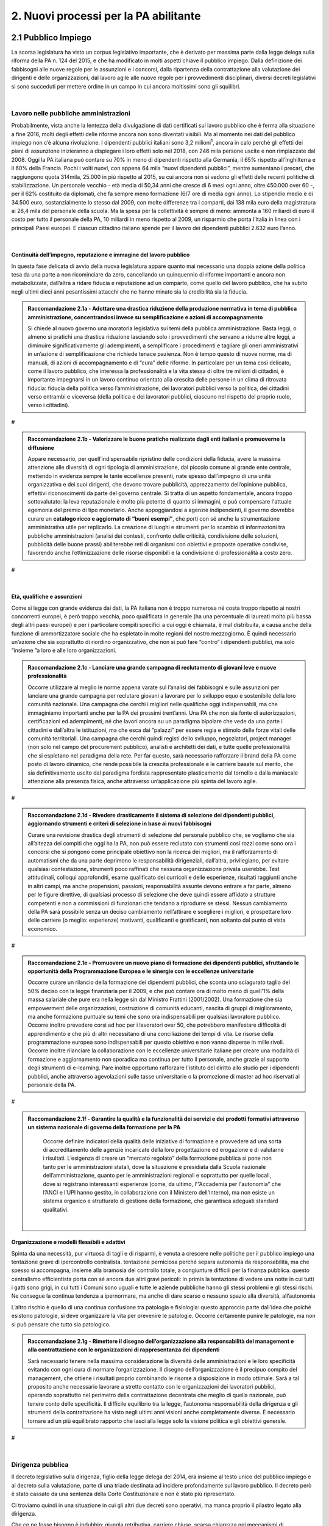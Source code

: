 
.. _h3db27f1e2229777b7a694df341e1a:

2. Nuovi processi per la PA abilitante 
#######################################

 

.. _ha6173683e591b1ff7b525e48376340:

2.1 Pubblico Impiego   
***********************

La scorsa legislatura ha visto un corpus legislativo importante, che è derivato per massima parte dalla legge delega sulla riforma della PA n. 124 del 2015, e che ha modificato in molti aspetti chiave il pubblico impiego. Dalla definizione dei fabbisogni alle nuove regole per le assunzioni e i concorsi, dalla ripartenza della contrattazione alla valutazione dei dirigenti e delle organizzazioni, dal lavoro agile alle nuove regole per i provvedimenti disciplinari, diversi decreti legislativi si sono succeduti per mettere ordine in un campo in cui ancora moltissimi sono gli squilibri. 

|

.. _h1d621f187d8f7e3a681a2766806970:

Lavoro nelle pubbliche amministrazioni 
=======================================

Probabilmente, vista anche la lentezza della divulgazione di dati certificati sul lavoro pubblico che è ferma alla situazione a fine 2016, molti degli effetti delle riforme ancora non sono diventati visibili. Ma al momento nei dati del pubblico impiego non c’è alcuna rivoluzione. I dipendenti pubblici italiani sono 3,2 milioni\ |STYLE0|\ , ancora in calo perché gli effetti dei piani di assunzione inizieranno a dispiegare i loro effetti solo nel 2018, con 246 mila persone uscite e non rimpiazzate dal 2008. Oggi la PA italiana può contare su 70% in meno di dipendenti rispetto alla Germania, il 65% rispetto all’Inghilterra e il 60% della Francia. Pochi i volti nuovi, con appena 64 mila “nuovi dipendenti pubblici”, mentre aumentano i precari, che raggiungono quota 314mila, 25.000 in più rispetto al 2015, su cui ancora non si vedono gli effetti delle recenti politiche di stabilizzazione. Un personale vecchio - età media di 50,34 anni che cresce di 6 mesi ogni anno, oltre 450.000 over 60 -, per il 62% costituito da diplomati, che fa sempre meno formazione (6/7 ore di media ogni anno). Lo stipendio medio è di 34.500 euro, sostanzialmente lo stesso dal 2009, con molte differenze tra i comparti, dai 138 mila euro della magistratura ai 28,4 mila del personale della scuola. Ma la spesa per la collettività è sempre di meno: ammonta a 160 miliardi di euro il costo per tutto il personale della PA, 10 miliardi in meno rispetto al 2009, un risparmio che porta l’Italia in linea con i principali Paesi europei. E ciascun cittadino italiano spende per il lavoro dei dipendenti pubblici 2.632 euro l’anno. 

.. _h2c1d74277104e41780968148427e:




| 

.. _h3237e87eb5318f8080705813b52:

Continuità dell’impegno, reputazione e immagine del lavoro pubblico 
--------------------------------------------------------------------

In questa fase delicata di avvio della nuova legislatura appare quanto mai necessario una doppia azione della politica tesa da una parte a non ricominciare da zero, cancellando un quinquennio di riforme importanti e ancora non metabolizzate, dall’altra a ridare fiducia e reputazione ad un comparto, come quello del lavoro pubblico, che ha subito negli ultimi dieci anni pesantissimi attacchi che ne hanno minato sia la credibilità sia la fiducia. 


.. admonition:: Raccomandazione 2.1a - Adottare una drastica riduzione della produzione normativa in tema di pubblica amministrazione, concentrandosi invece su semplificazione e azioni di accompagnamento

    Si chiede al nuovo governo una moratoria legislativa sui temi della pubblica amministrazione. Basta leggi, o almeno si pratichi una drastica riduzione lasciando solo i provvedimenti che servano a ridurre altre leggi, a diminuire significativamente gli adempimenti, a semplificare i procedimenti e tagliare gli oneri amministrativi in un’azione di semplificazione che richiede tenace pazienza. Non è tempo questo di nuove norme, ma di manuali, di azioni di accompagnamento e di “cura” delle riforme. In particolare per un tema così delicato, come il lavoro pubblico, che interessa la professionalità e la vita stessa di oltre tre milioni di cittadini, è importante impegnarsi in un lavoro continuo orientato alla crescita delle persone in un clima di ritrovata fiducia: fiducia della politica verso l’amministrazione, dei lavoratori pubblici verso la politica, dei cittadini verso entrambi e viceversa (della politica e dei lavoratori pubblici, ciascuno nel rispetto del proprio ruolo, verso i cittadini). 

.. _h721512647d633e292e6e1a401867145f:

 
#


.. admonition:: Raccomandazione 2.1b - Valorizzare le buone pratiche realizzate dagli enti italiani e promuoverne la diffusione

    Appare necessario, per quell’indispensabile ripristino delle condizioni della fiducia, avere la massima attenzione alle diversità di ogni tipologia di amministrazione, dal piccolo comune al grande ente centrale, mettendo in evidenza sempre le tante eccellenze presenti, nate spesso dall’impegno di una unità organizzativa e dei suoi dirigenti, che devono trovare pubblicità, apprezzamento dell’opinione pubblica, effettivi riconoscimenti da parte del governo centrale. Si tratta di un aspetto fondamentale, ancora troppo sottovalutato: la leva reputazionale è molto più potente di quanto si immagini, e può compensare l'attuale egemonia del premio di tipo monetario. 
    Anche appoggiandosi a agenzie indipendenti, il governo dovrebbe curare un \ |STYLE1|\ , che porti con sé anche la strumentazione amministrativa utile per replicarlo. La creazione di luoghi e strumenti per lo scambio di informazioni tra pubbliche amministrazioni (analisi dei contesti, confronto delle criticità, condivisione delle soluzioni, pubblicità delle buone prassi) abiliterebbe reti di organismi con obiettivi e proposte operative condivise, favorendo anche l’ottimizzazione delle risorse disponibili e la condivisione di professionalità a costo zero. 

.. _h721512647d633e292e6e1a401867145f:

 
#

| 

.. _h3a64687567f377034134d6c4b391256:

Età, qualifiche e assunzioni 
-----------------------------

Come si legge con grande evidenza dai dati, la PA italiana non è troppo numerosa né costa troppo rispetto ai nostri concorrenti europei, è però troppo vecchia, poco qualificata in generale (ha una percentuale di laureati molto più bassa degli altri paesi europei) e per i particolare compiti specifici a cui oggi è chiamata, è mal distribuita, a causa anche della funzione di ammortizzatore sociale che ha espletato in molte regioni del nostro mezzogiorno. È quindi necessario un’azione che sia soprattutto di riordino organizzativo, che non si può fare “contro” i dipendenti pubblici, ma solo “insieme ”a loro e alle loro organizzazioni. 

.. admonition:: Raccomandazione 2.1c - Lanciare una grande campagna di reclutamento di giovani leve e nuove professionalità

        Occorre utilizzare al meglio le norme appena varate sul l’analisi dei fabbisogni e sulle assunzioni per lanciare una grande campagna per reclutare giovani a lavorare per lo sviluppo equo e sostenibile della loro comunità nazionale. Una campagna che cerchi i migliori nelle qualifiche oggi indispensabili, ma che immaginiamo importanti anche per la PA dei prossimi trent’anni. Una PA che non sia fonte di autorizzazioni, certificazioni ed adempimenti, né che lavori ancora su un paradigma bipolare che vede da una parte i cittadini e dall’altra le istituzioni, ma che esca dai “palazzi” per essere regia e stimolo delle forze vitali delle comunità territoriali. Una campagna che cerchi quindi registi dello sviluppo, negoziatori, project manager (non solo nel campo del procurement pubblico), analisti e architetti dei dati, e tutte quelle professionalità che si espletano nel paradigma della rete. Per far questo, sarà necessario rafforzare il brand della PA come posto di lavoro dinamico, che rende possibile la crescita professionale e le carriere basate sul merito, che sia definitivamente uscito dal paradigma fordista rappresentato plasticamente dal tornello e dalla maniacale attenzione alla presenza fisica, anche attraverso un’applicazione più spinta del lavoro agile. 

.. _h721512647d633e292e6e1a401867145f:

 
#


.. admonition:: Raccomandazione 2.1d - Rivedere drasticamente il sistema di selezione dei dipendenti pubblici, aggiornando strumenti e criteri di selezione in base ai nuovi fabbisogni

        Curare una revisione drastica degli strumenti di selezione del personale pubblico che, se vogliamo che sia all’altezza dei compiti che oggi ha la PA, non può essere reclutato con strumenti così rozzi come sono ora i concorsi che si pongono come principale obiettivo non la ricerca dei migliori, ma il rafforzamento di automatismi che da una parte deprimono le responsabilità dirigenziali, dall’altra,  privilegiano, per evitare qualsiasi contestazione, strumenti poco raffinati che nessuna organizzazione privata userebbe. Test attitudinali, colloqui approfonditi, esame qualificato dei curricoli e delle esperienze, risultati raggiunti anche in altri campi, ma anche propensioni, passioni, responsabilità assunte devono entrare a far parte, almeno per le figure direttive, di qualsiasi processo di selezione che deve quindi essere affidato a strutture competenti e non a commissioni di funzionari che tendano a riprodurre se stessi. Nessun cambiamento della PA sarà possibile senza un deciso cambiamento nell’attirare e scegliere i migliori, e prospettare loro delle carriere (o meglio: esperienze) motivanti, qualificanti e gratificanti, non soltanto dal punto di vista economico. 

.. _h721512647d633e292e6e1a401867145f:

 
#


.. admonition:: Raccomandazione 2.1e - Promuovere un nuovo piano di formazione dei dipendenti pubblici, sfruttando le opportunità della Programmazione Europea e le sinergie con le eccellenze universitarie

        Occorre curare un rilancio della formazione dei dipendenti pubblici, che sconta uno sciagurato taglio del 50% deciso con la legge finanziaria per il 2009, e che può contare ora di molto meno di quell’1% della massa salariale che pure era nella legge sin dal Ministro Frattini (2001/2002). Una formazione che sia empowerment delle organizzazioni, costruzione di comunità educanti, nascita di gruppi di miglioramento, ma anche formazione puntuale su temi che sono ora indispensabili per qualsiasi lavoratore pubblico. 
        Occorre inoltre prevedere corsi ad hoc per i lavoratori over 50, che potrebbero manifestare difficoltà di apprendimento e che più di altri necessitano di una conciliazione dei tempi di vita. 
        Le risorse della programmazione europea sono indispensabili per questo obiettivo e non vanno disperse in mille rivoli. 
        Occorre inoltre rilanciare la collaborazione con le eccellenze universitarie italiane per creare una modalità di formazione e aggiornamento non sporadica ma continua per tutto il personale, anche grazie al supporto degli strumenti di e-learning. Pare inoltre opportuno rafforzare l'istituto del diritto allo studio per i dipendenti pubblici, anche attraverso agevolazioni sulle tasse universitarie o la promozione di master ad hoc riservati al personale della PA. 

 

.. _h721512647d633e292e6e1a401867145f:

 
#


.. admonition:: Raccomandazione 2.1f - Garantire la qualità e la funzionalità dei servizi e dei prodotti formativi attraverso un sistema nazionale di governo della formazione per la PA

        Occorre definire indicatori della qualità delle iniziative di formazione e provvedere ad una sorta di accreditamento delle agenzie incaricate della loro progettazione ed erogazione e di valutarne i risultati. L’esigenza di creare un “mercato regolato” della formazione pubblica si pone non tanto per le amministrazioni statali, dove la situazione è presidiata dalla Scuola nazionale dell’amministrazione, quanto per le amministrazioni regionali e soprattutto per quelle locali, dove si registrano interessanti esperienze (come, da ultimo, l'”Accademia per l'autonomia” che l’ANCI e l’UPI hanno gestito, in collaborazione con il Ministero dell'Interno), ma non esiste un sistema organico e strutturato di gestione della formazione, che garantisca adeguati standard qualitativi. 

 

 | 

.. _h1a57555c1473321519743630683258:

Organizzazione e modelli flessibili e adattivi 
-----------------------------------------------

Spinta da una necessità, pur virtuosa di tagli e di risparmi, è venuta a crescere nelle politiche per il pubblico impiego una tentazione grave di ipercontrollo centralista. tentazione perniciosa perché separa autonomia da responsabilità, ma che spesso si accompagna, insieme alla bramosia del controllo totale, a congiunture difficili per la finanza pubblica. questo centralismo efficientista porta con sé ancora due altri gravi pericoli: in primis la tentazione di vedere una notte in cui tutti i gatti sono grigi, in cui tutti i Comuni sono uguali e tutte le aziende pubbliche hanno gli stessi problemi e gli stessi rischi. Ne consegue la continua tendenza a ipernormare, ma anche di dare scarso o nessuno spazio alla diversità, all’autonomia 

L’altro rischio è quello di una continua confusione tra patologia e fisiologia: questo approccio parte dall’idea che poiché esistono patologie, si deve organizzare la vita per prevenire le patologie. Occorre certamente punire le patologie, ma non si può pensare che tutto sia patologico. 


.. admonition:: Raccomandazione 2.1g - Rimettere il disegno dell’organizzazione alla responsabilità del management e alla contrattazione con le organizzazioni di rappresentanza dei dipendenti

        Sarà necessario tenere nella massima considerazione la diversità delle amministrazioni e le loro specificità evitando con ogni cura di normare l’organizzazione. Il disegno dell’organizzazione è il precipuo compito del management, che ottiene i risultati proprio combinando le risorse a disposizione in modo ottimale. 
        Sarà a tal proposito anche necessario lavorare a stretto contatto con le organizzazioni dei lavoratori pubblici, operando soprattutto nel perimetro della contrattazione decentrata che meglio di quella nazionale, può tenere conto delle specificità. Il difficile equilibrio tra la legge, l’autonoma responsabilità della dirigenza e gli strumenti della contrattazione ha visto negli ultimi anni visioni anche completamente diverse. È necessario tornare ad un più equilibrato rapporto che lasci alla legge solo la visione politica e gli obiettivi generale. 

.. _h721512647d633e292e6e1a401867145f:

 
#

| 

.. _h5e486e3a2e4b4f1f37a47c786b677e:

Dirigenza pubblica 
===================

Il decreto legislativo sulla dirigenza, figlio della legge delega del 2014, era insieme al testo unico del pubblico impiego e al decreto sulla valutazione, parte di una triade destinata ad incidere profondamente sul lavoro pubblico. Il decreto però è stato cassato da una sentenza della Corte Costituzionale e non è stato più ripresentato. 

Ci troviamo quindi in una situazione in cui gli altri due decreti sono operativi, ma manca proprio il pilastro legato alla dirigenza. 

Che ce ne fosse bisogno è indubbio: giungla retributiva, carriere chiuse, scarsa chiarezza nei meccanismi di assegnazione degli incarichi, poca flessibilità sono difetti immediatamente visibili in una dirigenza che soffre anche per un’età avanzata, per uno squilibrio nelle qualifiche che vede una assoluta predominanza dei saperi giuridici e una quasi totale assenza di saperi tecnici, per una marcata differenza tra amministrazioni sia nelle retribuzioni, figlie di privilegi incrostati, sia nel numero assoluto rispetto ai dipendenti. 

| 

.. _h11733333334117f7128a2567342555:

Incarichi fiduciari, spoil system, rapporto con la politica 
------------------------------------------------------------

La dicotomia tra chi vorrebbe una dirigenza di carriera, diciamo sul modello francese (almeno nella sua vulgata, perché anche lì le cose stanno cambiando) del tutto indipendente dalla politica, e chi vorrebbe invece la possibilità di uno \ |STYLE2|\  più ampio dell’attuale, mettendo in luce la necessità che il manager che attua le politiche sia in sintonia con chi le ha disegnate, ha caratterizzato, a cominciare dalle feroci polemiche sui direttori generali dei Comuni, almeno gli ultimi quindici anni. 

È però una dicotomia falsa, perché si deve partire dalla constatazione che non esiste un’unica figura dirigenziale, ma che ne possiamo a questo fine definir almeno due. Il manager pubblico, a cui si chiede di gestire un’unità operativa che attui le politiche indicate dalla politica eletta, e il manager responsabile di una funzione autorizzativa, di controllo o di gestione di appalti, convenzioni e concessioni. Mentre per il primo il rapporto fiduciario con la politica è elettivo, per il secondo dobbiamo pensare a salvaguardarne l’indipendenza. 


.. admonition:: Raccomandazione 2.1h - Superare la contrapposizione tra visioni dicotomiche (spoil system vs indipendenza), individuando diverse tipologie di dirigenza

        Individuare nell’ambito della funzione dirigenziale tipologie diverse per cui sia possibile pensare a diversi incarichi sia fiduciari sia del tutto indipendenti dalla politica. Nel primo caso prevedere strumenti efficaci di \ |STYLE3|\ &\ |STYLE4|\ , nel secondo verificare una ragionevole rotazione degli incarichi, che tenga però opportunamente conto delle competenze specifiche necessario all’esercizio di quell’incarico (in particolare per i ruoli tecnici). 
        In questa operazione non bisognerebbe perdere il fuoco di quei fattori comuni che differenziano il lavoro dei dirigenti (tutti) da quello degli altri dipendenti pubblici. \ |STYLE5|\ , bisognerebbe analizzare i sistemi di gestione contabile vigenti nei diversi comparti della PA e a quanti dirigenti è attribuita effettivamente un'autonoma responsabilità di spesa. 

| 

.. _h4e44482d775a304656857734f2b733e:

Il dirigente della PA del futuro 
---------------------------------

I dirigenti che sceglieremo oggi saranno quelli che saranno a capo delle amministrazioni peri prossimi decenni. Ci serve un manager moderno, europeo, conscio delle potenzialità della trasformazione digitale, esperto nella gestione e nella crescita delle persone. Il punto è come rendere desiderabile ai migliori il lavoro pubblico, come selezionare il dirigente giusto, come tenerselo e farlo crescere. 

.. admonition:: Raccomandazione 2.1i - Rendere desiderabile e appetibile il lavoro nella PA

        Per reclutare i migliori è necessario attuare azioni di informazione presso le università: tutti gli atenei organizzano per i propri studenti e laureati momenti di incontro con aziende alla ricerca di risorse da inserire in organico. Queste occasioni non vengono mai sfruttare dalle amministrazioni. Occorre passare da un atteggiamento di attesa delle candidature ad un atteggiamento di stimolo verso Ie figure potenzialmente più interessanti (ovviamente occorre agire parallelamente sui concorsi: vedi raccomandazione 2.1d). 

.. _h721512647d633e292e6e1a401867145f:

 
#


.. admonition:: Raccomandazione 2.1l - Favorire la mobilità dei dirigenti, sia tra mondo pubblico e privato, sia a livello Europeo

        Un manager moderno deve poter spaziare su più contesti lavorativi. Deve essere favorita al massimo sia l’osmosi tra il pubblico e il privato che, prevista già dalle riforme Bassanini, non ha trovato applicazione reale nella PA dove la stragrande maggioranza dei dirigenti apicali proviene da una carriera solo pubblica. 
        Altrettanto deve essere considerata determinante un’esperienza in un contesto europeo, meglio se presso le strutture dell’Unione. Ovviamente deve essere considerata condicio sine qua non la conoscenza di una o meglio due lingue comunitarie e una cultura almeno di base della trasformazione digitale, cosa del tutto diversa dal saper usare gli strumenti. 

 

.. admonition:: Raccomandazione 2.1m - Prevedere nuove forme di lifelong learning per i dirigenti

        È necessario prevedere per tutta la dirigenza una formazione continua (sulla falsariga della ECM in sanità) che sia basata però non tanto su momenti frontali, quanto sulla costruzione di comunità di pratica trasversali, organizzati anche con le professionalità di soggetti terzi, e su momenti di \ |STYLE6|\ . 

| 

.. _h9676e24307c7d2c280403833123152:

Valutazione delle performance 
==============================

Valutare le performance, organizzativa ed individuale, non significa semplice osservanza di procedure, ma capacità di produrre cambiamento in avanti per tutti, superando anche la cooptazione, tutta italica, che ha da tempo dimostrato nei fatti come in generale siamo più “amici e parenti” che cittadini responsabili. 

Le riforme degli ultimi anni hanno permesso di fare passi in avanti, anche se per permettere di elevare la pubblica amministrazione italiana occorre certamente liberarla da pesi che, più che normativi, sono organizzativi e comportamentali: la valutazione è stata insieme sopravvalutata nei suoi effetti sistemici, minimizzata negli effettivi impatti, sia individuali che per le organizzazioni, e infine trascurata nella sua esecuzione. 

In un processo mondiale di crescente competitività del sistema, si gioca sempre di più, oltre che su fattori interni all’economia su condizioni esterne, sia in termini di dotazioni infrastrutturali/materiali che immateriali/di sistema. Una pubblica amministrazione che funziona è una pubblica amministrazione che sa valutare e scegliere dove andare. 

La valutazione delle performance correttamente intesa, ossia non come "ulteriore adempimento", ma come processo realmente volto al riconoscimento dei meriti e al miglioramento continuo sia del singolo che dell'organizzazione nel suo complesso, può rappresentare un fondamentale driver di sviluppo e innovazione. 

Di questa necessità macro dovrà tener conto subito il nuovo Governo. 

| 

.. _h63194f4d81f776c12157b65502d5e7d:

Il ruolo della valutazione 
---------------------------

La valutazione è stata oggetto di numerose e diverse riforme nell’ultimo ventennio, tutte probabilmente giustificate, ma che non sono riuscite a far uscire tale pratica dal novero degli adempimenti e delle carte da riempire.  

Opinione diffusa tra gli addetti ai lavori è che in Italia la valutazione delle performance venga fatta spesso male, per ‘Amministrazioni distratte’ che la percepiscono come dovere quando va bene, e come strumento retorico quando va male. 

Fondamentale per la crescita del paese diventa pertanto la diffusione di una \ |STYLE7|\ , che non può essere lasciata né alla legge, né tantomeno ad una classe di tecnocrati, ma che dovrebbe ispirare tutta la programmazione sia da parte della politica che individua gli obiettivi, sia da parte dell’amministrazione che definisce i modi dell’attuazione. 


.. admonition:: Raccomandazione 2.1n - Promuovere il principio della valutazione come parte integrante della programmazione, stabilendo però obiettivi effettivamente raggiungibili dalle diverse amministrazioni

    È necessario che passi nei comportamenti delle organizzazioni il principio che la valutazione è parte fondamentale della programmazione, e che gli indicatori e gli strumenti vanno definiti in quella fase, in questo senso la valutazione deve prendere in considerazione soprattutto gli outcome, i benefici effettivi per il pubblico target. Già il D.lgs. 74/2017 nell’ambito della riforma Madia lo stabilisce con chiarezza individuando degli obiettivi “generali” della Repubblica. 
    Sarà poi necessario che gli organismi preposti (in questo momento il Dipartimento della Funzione Pubblica) non assegnino alla valutazione compiti impossibili. Non ha senso valutare organizzazioni che non hanno organici adeguati per numero o competenze, non hanno modelli organizzativi efficaci, non hanno la gestione di adeguate risorse né economiche né strumentali. 

.. _h721512647d633e292e6e1a401867145f:

 
#


.. admonition:: Raccomandazione 2.1o - Correlare in modo stretto il piano delle performance degli enti alla digitalizzazione dei processi e dei servizi dell’ente stesso

    Il Governo, anche attraverso l’Agenzia per l’Italia Digitale (AgID), dovrebbe verificare il rispetto dell'\ |LINK1|\ , in base al quale: 
    
    * le amministrazioni pubbliche, nella redazione del piano di performance, dettano disposizioni per l’attuazione del CAD (comma 1-bis); 
    
    * l’attuazione delle disposizioni del Codice è rilevante ai fini della misurazione e valutazione della performance organizzativa ed individuale dei dirigenti (comma 1-ter). 

.. _h721512647d633e292e6e1a401867145f:

 
#


.. admonition:: Raccomandazione 2.1p - Dare corpo alla Rete Nazionale per la valutazione delle amministrazioni pubbliche

    Occorre avviare la Rete Nazionale per la valutazione, che deve assumere la conformazione di un sistema multi-livello, con agenzie (o soggetti analoghi) di comparto che monitorano i sistemi di valutazione delle singole amministrazioni, rilevando le differenze di contesto e le affinità di comparto. Occorre poi assicurare che ciascuna agenzia monitori e indirizzi un numero contenuto di amministrazioni, in modo tale da garantire scambi e relazioni tra persone, oltre alla produzione e all'analisi di documentazione e dati. 

.. _h721512647d633e292e6e1a401867145f:

 
#

| 

.. _h6661a1033a6d6f3753451d515b185e:

Gli Organismi Indipendenti di Valutazione 
------------------------------------------

Il d.lgs. n. 74/2017 di riforma del d.lgs. n. 150/2009, interviene modificando il sistema di misurazione delle performance, attribuendo agli OIV nuovi poteri e capacità di iniziativa per il miglioramento della valutazione, con riflessi sull’organizzazione amministrativa, inserendo alcune novità all’interno del processo valutativo con la partecipazione diretta dei cittadini e degli utenti in grado di poter segnalare le proprie osservazioni, incrementando la trasparenza nell’attività pubblica. Tale decreto non sembra aver sortito ancora gli sperati effetti nemmeno nella sua formale esecuzione, se è vero che il monitoraggio del Dipartimento della Funzione Pubblica rileva decine di ritardo e di inadempimenti. 


.. admonition:: Raccomandazione 2.1q - Rivedere criteri di selezione, ruolo e status dei componenti degli OIV

    Sarà necessario curare maggiormente la selezione (che non può essere solo per titoli e su base volontaristica, che trova uno stop solo in assenza dei titoli necessari o se è presente un impedimento di legge), il ruolo e lo status dei valutatori degli OIV. Occorre ridurre al minimo, o meglio eliminare, gli organismi monocratici laddove manca la necessaria dialettica interna. Costruire insieme ai valutatori stessi un codice deontologico della professione. Curare il mantenimento e l’aggiornamento di competenze e professionalità adeguate e sperimentate attraverso una continua formazione in itinere che sia obbligatoria per la permanenza nell’elenco (una sorta di Coverciano dei valutatori). Elevare i limiti di partecipazione a più OIV nell’Elenco Nazionale DFP. Ridurre drasticamente gli adempimenti amministrativi degli OIV, che da valutatori si sono ridotti a burocrati produttori di report adempimentali. 

.. _h721512647d633e292e6e1a401867145f:

 
#


.. admonition:: Raccomandazione 2.1r - Dare avvio al sistema di formazione degli OIV previsto dalle norme

    Occorre adottare un approccio innovativo che contempli meccanismi di peer review, che consentano per un verso di monitorare il loro operato e per l'altro di individuare gradualmente dei criteri di selezione e valutazione, da rendere pubblici nell'ambito della Rete. Ipotizzare percorsi formativi differenziati per comparto. 

.. _h721512647d633e292e6e1a401867145f:

 
#


.. admonition:: Raccomandazione 2.1s - Adottare un modello valutativo a 360°, con l'MBO focalizzato su progetti innovativi, di natura qualitativa e quantitativa, realizzati

        Prevedere nella parte variabile del premio al dirigente, una quota significativa di premio legato ai suoi risultati in tema di innovazione, di progettualità sia tecnica che organizzativa. Sempre ai fini del premio annuo ai dirigenti ed alle PO, introdurre meccanismi valutativi dal basso, in termini di feed-back dai collaboratori, mediante indagini di customer continui e ripetuti nel tempo. 

.. _h721512647d633e292e6e1a401867145f:

 
#

|

.. _h48781c574f296922801a51625d59763a:

La valutazione da parte di cittadini e utenti 
----------------------------------------------

Pur se normato più volte è previsto esplicitamente sia nella Riforma Brunetta che nella Riforma Madia, il contributo del giudizio dei cittadini singoli o associati nella valutazione delle organizzazioni è ancora di là da venire. È mancata tutta la regolamentazione che potesse dar vita alle norme. Ma è mancata soprattutto sia la volontà effettiva di realizzazione di questa rivoluzione copernicana, sia la fiducia che questa avrebbe portato effettivo giovamento. I cittadini quindi sono stati spessissimo richiamati dalle norme, ma mai chiamati davvero a dire la loro. 


.. admonition:: Raccomandazione 2.1t - Avviare forme di auditing civico

    Occorre avviare sperimentazioni serie e verificabili di auditing civico in diverse tipologie di enti, attraverso un investimento importante sia di risorse, sia di relazioni con i soggetti della cittadinanza organizzata. Occorre inoltre dare evidenza dei risultati delle sperimentazioni e discuterli con la dirigenza apicale degli enti. 

.. _h721512647d633e292e6e1a401867145f:

 
#


.. admonition:: Raccomandazione 2.1u - Spingere ogni ufficio pubblico a esplicitare la propria utenza, interna ed esterna

    Tipicamente, le amministrazioni centrali rifuggono dall'obbligo relativo alla valutazione da parte dell’utenza, affermando di non erogare servizi diretti ai cittadini. Va invece affermato il principio secondo cui ogni ufficio pubblico - inteso non soltanto come PA, ma come singola struttura con a capo un responsabile - deve necessariamente avere un'utenza (interna o esterna), pena la sua inutilità (e dunque l'eventualità che sia soppresso). Bisogna affermare con forza che per ottenere una valutazione della performance davvero efficace, ciascun ufficio pubblico deve prima esplicitare qual è la propria utenza e poi deve attivarsi per ascoltarla, sia ai fini della programmazione che a scopi valutativi (ovviamente senza attribuirle alcuna esclusività). 

|

.. _h5e254c325c7c56d81621f782f7158:

2.2 Nuovi modelli organizzativi 
********************************

Il progresso amministrativo non potrà che allontanarsi sempre di più dal mero adempimento formale dei dipendenti pubblici, in favore di una crescita a 360 gradi, che  veda un giusto bilanciamento tra digitalizzazione dei processi e \ |STYLE8|\  del personale amministrativo, declinato in tre rivoluzioni trasversali: 

#. Concepire la transizione digitale come leva per un’organizzazione efficiente; 

#. Favorire i meccanismi di lavoro flessibile orientato al risultato; 

#. Completare il processo di crescita digitale dei dipendenti pubblici. 

|

.. _h4310365b27525e3b6275382841c1675:

Impatti organizzativi della Digital Transformation 
===================================================

La transizione della PA verso modelli organizzativi adeguati alle sfide dell’innovazione sostenibile non può prescindere da un corretto rapporto con l’evoluzione tecnologica. Una delle principali caratteristiche dell’innovazione digitale è la sua pervasività: \ |STYLE9|\ . Al giorno d’oggi, non ha più senso parlare di IT a supporto del business, in quanto tutti i processi \ |STYLE10|\  dell’ente sono (o dovrebbero essere) intrinsecamente basati sulla tecnologia. 

.. admonition:: Raccomandazione 2.2a - Promuovere nuovi modelli di interazione tra direzione IT e strutture di business, improntati alla collaborazione e al concetto di rete

        Molte delle strategie di trasformazione digitale adottate dalle amministrazioni vengono considerate e relegate ad argomento di esclusiva competenza della funzione IT. Il risultato è rappresentato dall’elaborazione di piani isolati, tecnologi che non costituiscono espressione di una \ |STYLE11|\  pianificata, trasversale a tutte le funzioni, che rimangono quindi mere destinatarie del piano, con una conseguente scarsa probabilità di effettiva attuazione. 
    
        Una strategia di change management, coerente e di largo respiro, richiederebbe invece un coinvolgimento delle diverse funzioni dell’organizzazione, chiamate a diventare vere protagoniste dei processi di cambiamento. In concreto, occorrerebbe istituire, all’interno di ogni PA centrale e locale, una rete-team permanente di innovatori, con un ruolo, per la direzione IT, sia di pivot catalizzatore della domanda di innovazione che di ponte, facilitatore del complessivo processo di trasformazione organizzativa e tecnologica. 
    
        Le modalità di interazione potranno poi variare a seconda delle specificità dell’ente, prevedendo comunque il coinvolgimento dei referenti delle diverse strutture di business nello sviluppo dei progetti strategici in materia di ICT, unitamente alla presenza e collaborazione stabile dei responsabili-referenti già individuati dal legislatore in materie strettamente connesse alla trasformazione digitale. Vale a dire coinvolgere stabilmente, oltre alla direzione e referenti ICT, anche i referenti-responsabili già individuati dal legislatore per materie-aree che nel tempo si sono rivelate tra loro collegate, trasversali e comunque coinvolte dalla trasformazione digitale in relazione al patrimonio di documenti e dati trattati: Protezione dei dati personali, Sicurezza, Pianificazione e controllo di gestione, Performance, Trasparenza e anticorruzione, dell’accesso, Gestione e conservazione documentale, Comunicazione. 

 

.. admonition:: Raccomandazione 2.2b - Ripensare il ruolo della direzione IT nelle PA, abbandonando il modello dei silos verticali a favore di strutture per l'innovazione multidisciplinari e trasversali alle diverse funzioni

        Nuovi modelli di interazione necessitano di trasformazioni strutturali delle attuali direzioni IT. In un modello di innovazione a rete, il cambiamento non può essere guidato da un soggetto confinato in una direzione a sé stante, parallela alle altre nell’ottica dell’organizzazione per silos verticali. 
    
        Occorre valorizzare l’esperienza di alcuni enti pionieri, che hanno aggregato la funzione organizzazione con quella IT o improntato la loro strategia di change management sulla sinergia tra sistemi informativi, organizzazione, risorse umane e comunicazione. 
        Una possibile linea evolutiva delle direzioni IT della PA, almeno di quelle più grandi, potrebbe essere rappresentata dall’esperienza del Team Digitale. L’idea sarebbe quella di proiettare il modello di una unit per la trasformazione digitale dal livello centrale a livello di singolo ente, trasformando la tradizionale direzione per i sistemi informativi in un vero e proprio team per l’innovazione, composto in parte dalle stesse persone della precedente struttura, ma connotato da un’elevata trasversalità e da un mandato completamente differente: guidare la trasformazione dell’organizzazione applicando la digitalizzazione.  
    
        Per gli enti più piccoli, i team per l’innovazione potrebbero essere creati e gestiti in forma associata, aggregando le strutture per dominio tematico o comparto territoriale, e mettendo in comune risorse, persone e competenze. 

.. _h721512647d633e292e6e1a401867145f:

 
#


.. admonition:: Raccomandazione 2.2c - Ripensare il ruolo del CIO negli enti pubblici, valorizzandone il carattere strategico nel complessivo percorso di ammodernamento della PA

        L’evoluzione della direzione IT porta con sé l’evoluzione del suo vertice, il CIO, chiamato a combinare le necessarie competenze tecnico-informatiche con una profonda conoscenza delle attività core dell’ente, un’elevata capacità di gestione delle relazioni con i clienti interni (\ |STYLE12|\ ) ed adeguate competenze gestionali e manageriali. Tale evoluzione è stata in qualche modo riconosciuta anche in ambito pubblico, attraverso l’introduzione della figura del responsabile della transizione al digitale, disciplinata dalla nuova versione dell’art. 17 del CAD. 
        La \ |LINK2|\  della \ |LINK3|\  della PA ha evidenziato il grave ritardo delle PA nel rispetto di tale adempimento. Nella prossima legislatura sarà fondamentale monitorare e promuovere l’attuazione alla previsione dell’\ |LINK4|\ , almeno nelle amministrazioni più grandi. 
        Nelle amministrazioni più piccole, dove questo modello pare inapplicabile a causa della carenza di competenze e risorse, bisognerà invece promuovere la forma associata per lo svolgimento delle funzioni del responsabile per la transizione al digitale, come previsto dallo stesso art. 17 del CAD. 

.. _h721512647d633e292e6e1a401867145f:

 
#


.. admonition:: Raccomandazione 2.2d - Promuovere la consapevolezza dei benefici legati alla transizione al digitale

        Il successo dei processi di trasformazione della PA necessita dell’\ |STYLE13|\  dei dipendenti pubblici. Un aspetto ancora molto complesso, a causa di diffidenze culturali, di un timore diffuso verso il cambiamento e da una \ |STYLE14|\  ormai radicata orientata a procedure e adempimenti formali. 
        Per rompere questo circolo vizioso è necessario innanzitutto infondere fiducia, attraverso meccanismi di condivisione interna in cui il dipendente si senta attore del processo decisionale, non solo un muto destinatario di decisioni altrui, siano esse assunte dalla direzione IT o dal proprio diretto responsabile. 
        Occorre poi promuovere la consapevolezza dei benefici legati all’avvento della modalità operativa digitale, aumentando in questo modo il grado di partecipazione e coinvolgimento dei dipendenti nei processi di cambiamento e facilitando così il lavoro dei responsabili di tali processi. In questo senso, lo \ |STYLE15|\  può rappresentare un volano fondamentale per aumentare la percezione dei vantaggi legati al digitale. 

.. _h721512647d633e292e6e1a401867145f:

 
#

.. _hc2d16464a7351292d703b112c5e204b:

| 
##

.. _h591671c387a2a653d4ca104256396d:

Smart working 
==============

Lo \ |STYLE16|\  (o Lavoro Agile) è una modalità di esecuzione del rapporto di lavoro subordinato caratterizzato dall'assenza di vincoli orari o spaziali e un'organizzazione per fasi, cicli e obiettivi, stabilita mediante accordo tra dipendente e datore di lavoro; una modalità che aiuta il lavoratore a conciliare i tempi di vita e lavoro e, al contempo, favorire la crescita della sua produttività. La \ |LINK5|\  fornisce una definizione puntuale del Lavoro Agile disciplinandone gli aspetti legati all’adozione all’interno delle organizzazioni. È un cambiamento che necessita l’adozione di un approccio strutturato e graduale che consenta di sperimentare, misurare e personalizzare il modello sulle specificità delle diverse realtà organizzative, accompagnando il cambiamento culturale a tutti i livelli. Lo \ |STYLE17|\  rappresenta, dunque, un nuovo approccio manageriale, nel modo di lavorare e collaborare all’interno di una organizzazione, basato su flessibilità organizzativa, autonomia e responsabilizzazione. 

L’art. 14 della legge Madia introduce la possibilità per le pubbliche amministrazioni di sperimentare nuove modalità spazio-temporali di svolgimento del lavoro. Allo stesso modo, la \ |LINK6|\  sullo \ |STYLE18|\  fornisce le Linee Guida di attuazione della legge Madia, fissando modalità e criteri di utilizzo dell’istituto, e ponendo l’obiettivo di consentire ad almeno il 10% dei dipendenti pubblici, ove lo richiedano, di avvalersi delle nuove modalità spazio-temporali di svolgimento della prestazione lavorativa.  

Dal punto di vista normativo, la legge sul Lavoro Agile rappresenta un framework moderno e in alcuni casi più avanzato di quelli presenti anche in altri Paesi europei e costituisce un passo avanti nella diffusione dello \ |STYLE19|\  in Italia. Contestualmente, si registra ancora la mancanza di una trasposizione concreta nella struttura organizzativa amministrativa.  

.. _h721512647d633e292e6e1a401867145f:

 
#


.. admonition:: Raccomandazione 2.2f - Limitare le conseguenze negative che la burocrazia difensiva può avere sullo smart working

        È opportuno salvaguardare senza appesantire l’attuale quadro normativo esistente, proteggendo la discrezionalità degli Enti pubblici nel declinare la flessibilità organizzativa sulle caratteristiche delle proprie attività lavorative e assicura un’ampia applicabilità. È importante favorire un processo in atto che risulterebbe fortemente rallentato in caso di introduzione di adempimenti o vincoli burocratici che ne limiterebbero l’adozione.  
    
        L’aspetto critico che rallenta l’implementazione di questo strumento è il contesto culturale della pubblica amministrazione italiana, che si presenta come impreparata ad adottare un approccio strutturato e graduale che consenta di sperimentare, misurare e personalizzare il modello sulle specificità delle diverse realtà organizzative. 

.. _h721512647d633e292e6e1a401867145f:

 
#


.. admonition:: Raccomandazione 2.2g - Innescare un processo culturale di accettazione dello smart working

        L’introduzione dell’istituto, che non si configura come telelavoro o forma di conciliazione, risulta prioritario per i seguenti motivi: 
    
    #. valorizzare il potenziale della riforma della PA in termini di meritocrazia e valutazione degli obiettivi e migliorare la qualità del \ |STYLE20|\ ; 
    
    #. accelerare il processo di trasformazione digitale, introducendo strumenti, metodologie, approcci che consentono di preparare un futuro digitale; 
    
    #. innescare pratiche di \ |STYLE21|\  dei lavoratori della PA, dando un credito di fiducia che li porti a una maggiore voglia innovare con un orientamento al servizio e restituzione al cittadino; 
    
    #. possibile risparmio dei costi sul personale impiegato; 
    
    #. aumento della produttività, in termini di motivazione ed energie. 

.. _h721512647d633e292e6e1a401867145f:

 
#


.. admonition:: Raccomandazione 2.2h - Favorire e promuovere occasioni di confronto e conoscenza dei vantaggi dello smart working

        Per agire sul cambiamento culturale sarebbe utile e necessario favorire la diffusione delle buone pratiche presenti nelle amministrazioni e della conoscenza della materia, incrementando le occasioni di incontro e scambio. Si potrebbe pensare all’istituzionalizzazione della settimana del Lavoro Agile su tutto il territorio nazionale o degli "SmartWorking days", come giornate pre-autorizzate in cui lavoratori e gestori possano sperimentare i benefici del lavoro agile. 
        Al fine di diffondere l’adozione della pratica, si potrebbe inoltre definire una “anagrafe di progetti di SmartWorking della PA” accentrata a livello di Ministero della Funzione Pubblica o di Presidenza del Consiglio dei Ministri per censire le prassi adottate e favorirne il riuso tra le amministrazioni. 

.. _h721512647d633e292e6e1a401867145f:

 
#


.. admonition:: Raccomandazione 2.2i - Accelerare il processo di aggiornamento delle competenze in ambito IT per rendere adottabile la pratica da parte di una vasta platea di dipendenti

        Lo \ |STYLE22|\  è strettamente collegato all’utilizzo di tecnologie. L’età media dei dipendenti pubblici è molto alta e le competenze in ambito digitali spesso non sono adeguate a sostenere e supportare i processi di cambiamento in atto. Puntare su attività di formazione e strumenti di aggiornamento snelli permetterebbe di abbattere le resistenze all’utilizzo della pratica legate alla scarsa conoscenza degli strumenti IT. 

.. _h721512647d633e292e6e1a401867145f:

 
#


.. admonition:: Raccomandazione 2.2l - Aumentare gli investimenti in innovazione tecnologica per favorire gli investimenti in innovazione organizzativa ed istituzionale

        Quando si parla di \ |STYLE23|\  è necessario fare i conti con il gap di  innovazione e con il ritardo nel processo di digitalizzazione che il nostro paese ancora vive. Senza investimenti in innovazione tecnologica è difficile realizzare innovazione organizzativa e istituzionale. 

.. _h721512647d633e292e6e1a401867145f:

 
#


.. admonition:: Raccomandazione 2.2m - Dare spazio alle sperimentazioni

        Dopo più di un anno dalla legge sul lavoro agile nella PA, lo smart working è ora partito. È importante in questa fase dare spazio alle sperimentazioni di innovazione organizzativa, senza aggiungere altre norme che potrebbero sminuire o snaturare il percorso. Solo così, lavorando e sperimentando, lo smart working svelerà il potenziale di grande occasione in grado di avviare il cambiamento culturale che stiamo cercando. 

.. _h721512647d633e292e6e1a401867145f:

 
#


.. admonition:: Raccomandazione 2.2n - Partire dalla Dirigenza per favorire un’applicazione pratica efficace e consapevole

        Lo smart working agisce sulle persone, su tutte le persone dell’organizzazione, dal funzionario al dirigente. È importante formare adeguatamente i Dirigenti affinché diventino parte integrante del processo e dei cambiamenti che porta con sé in termini di pianificazione e valutazione dei risultati, coordinamento dei gruppi di lavoro, flussi e dinamiche attivate. Solo così si potrà puntare su una vera valorizzazione delle competenze e sul riorientamento della mission del lavoro pubblico -  dall’adempimento al servizio – che lo smart working è in grado di abilitare. 

.. _h2c1d74277104e41780968148427e:




.. _h476834441945532458b3a21604f4747:

|
#

.. _h584c28440a7a94f707f726f495a:

Empowerment e competenze digitali 
==================================

Le criticità che si configurano all’interno delle PA per il raggiungimento del progresso auspicato in termini di competenze digitali sono sostanzialmente tre: 

#. Il fattore umano, inteso come mancanza di cultura del digitale, e conseguente lacuna di professionalità; 

#. Carenza di competenze specifiche di settore; 

#. Incapacità di mettere a sistema le buone pratiche esistenti. 

Per il superamento del gap, una possibile soluzione è da ritrovarsi negli \ |STYLE24|\ , partendo da quattro priorità di intervento:  

#. \ |STYLE25|\ , intesa come reingegnerizzazione dei processi attraverso le nuove tecnologie rendendoli trasversali;  

#. \ |STYLE26|\  all’interno della pubblica amministrazione;  

#. \ |STYLE27|\  come prassi di lavoro;  

#. \ |STYLE28|\ , dirigenti-manager in grado di accompagnare i propri collaboratori nella transizione digitale. 


.. admonition:: Raccomandazione 2.2o - Creare un coordinamento tra i soggetti chiamati alla realizzazione della strategia nazionale

    Nel capitolo sulla \ |LINK7|\  è stata ribadita la necessità di coordinamento tra soggetti diversi nel ruolo, nella funzione e nell’organizzazione. A fare da raccordo tra questi l’Agenzia per l’Italia digitale, che ha il compito di guidare le attività relative all’evoluzione strategica del sistema informativo della pubblica amministrazione. 
     AgID, infatti, promuove la diffusione delle competenze digitali per imprese, cittadini e pubblica amministrazione, e supporta la crescita delle competenze digitali nei diversi ambiti, con iniziative specifiche che coinvolgono: 
    
    #. le competenze digitali di base (utenti e funzionari amministrativi) 
    
    #. le competenze specialistiche (professionisti ICT) 
    
    #. le competenze di e-leadership (dirigenza) 
     Relativamente al tema delle competenze di base nella PA, AgID ha avviato a fine 2017 la sperimentazione di auto-valutazione (\ |STYLE29|\ ) per ottenere una fotografia delle abilità interne, conoscenze e competenze rispetto al modello \ |LINK8|\  per gli utenti amministrativi (il modello è stato recentemente \ |LINK9|\  nella sua versione aggiornata dal Team Digitale). 

.. _h721512647d633e292e6e1a401867145f:

 
#


.. admonition:: Raccomandazione 2.2p - Colmare le lacune esistenti tra l’assessment e il piano della formazione

    Ciò che rimane oscuro è come si passi dal problema alla soluzione, per cui sarebbe prioritario definire una strategia univoca che traduca i risultati dell’assessment iniziale in un piano di formazione immediatamente implementabile.  

.. _h721512647d633e292e6e1a401867145f:

 
#

.. _hc2d16464a7351292d703b112c5e204b:

| 
##

.. _h4270265d525e77612c554e55475a36:

2.3 Partecipazione e Trasparenza 
*********************************

L’applicazione del principio di sussidiarietà orizzontale, contenuto all’ultimo comma dell’Art. 118 Cost., che disciplina l’autonoma iniziativa dei cittadini, ha ricadute dirette in due settori di indagine: 

* Nei \ |STYLE30|\  detenute dalle pubbliche amministrazioni ai cittadini, e viceversa, ossia nella gestione delle informazioni rilasciate dai cittadini quotidianamente in qualità di utenti 

* Nelle \ |STYLE31|\  esistenti a livello locale o centrale 

Dal punto di vista della trasparenza e del rilascio dei dati in formato aperto, \ |STYLE32|\ . Dal punto di vista normativo, oggi sono disponibili tre modalità di accesso:  

#. Accesso documentale agli atti (\ |LINK10|\ );

#. Accesso civico (\ |LINK11|\ ); 

#. Accesso generalizzato previsto dal \ |LINK12|\ .  

Talvolta questa tripartizione genera l’impasse nelle stesse pubbliche amministrazioni, responsabili della messa a disposizione dei dati. A questo si aggiunge la \ |STYLE33|\  al di là delle prescrizioni di legge, che favorisca l’emergere di nuove opportunità per conoscere se stesse in relazione ad altre.  

Sul fronte dell’attivismo civico, fa fede il concetto di Onlife, \ |STYLE34|\ . Siamo in un reale ibrido, dove il digitale è solo una parte del tangibile\ |STYLE35|\ .  

.. _h2c1d74277104e41780968148427e:




.. _hc2d16464a7351292d703b112c5e204b:

| 
##

.. _h2b2c3457647d4316636b179a167533:

Nuove forme di attivismo civico 
================================

Nell’ottica del superamento del rapporto bipolare tra istituzioni e cittadino, emerge l’\ |STYLE36|\ , che limiti la prepotenza burocratica che ha finora caratterizzato le scelte amministrative.  

Il concetto di cittadinanza è mutato sia da un punto di vista strumentale (adesso non distinguiamo più tra cittadinanza analogica e cittadinanza digitale, entrambe pesano allo stesso modo), sia dal punto di vista dei contenuti che i cittadini producono in qualità di utenti (il cittadino come consumatore non agisce più solo come destinatario finale dell’informazione o del processo, ma diventa risorsa per la quantità di informazioni che produce in prima persona, e che condivide). 

.. admonition:: Raccomandazione 2.3a - Incentivare l’utilizzo di piattaforme civiche libere

    Sarà opportuno favorire sempre di più la creazione e la manutenzione dei luoghi dello scambio di informazioni tra cittadini-utenti, formando i cittadini sui diversi strumenti a disposizione, che diano loro la percezione di come le decisioni sono state prese e per quali finalità. Le informazioni dovrebbero essere non solo disponibili, ma anche fruibili per favorire l’empowerment e l’engagement. 

.. _h721512647d633e292e6e1a401867145f:

 
#


.. admonition:: Raccomandazione 2.3b - Innescare un processo di datificazione delle città

    Nella progettazione, ad esempio, di una smart city, i dati forniti dai cittadini come produttori è necessario che diventino beni comuni digitali (digital commons) utili attraverso: 
    
    * Normazione a livello centrale dei processi di profilazione dell’utente 
    
    * Mappatura e analisi contestuale delle buone pratiche esistenti 
    
    * Standardizzazione di una cultura civica digitale condivisa   

.. _h721512647d633e292e6e1a401867145f:

 
#


.. admonition:: Raccomandazione 2.3c - Coordinare a livello centrale le buone pratiche territoriali

    Le nuove forme di attivismo civico sono nate in maniera spontanea, e hanno finora creato esternalità positive per la comunità intera, non incidendo su risorse pubbliche se non in piccola parte, e facendo trarre vantaggio anche alle pubbliche amministrazioni. Il prossimo passo, dovrebbe essere quello da parte delle istituzioni di recuperare la governance dei processi partecipativi, trainando dall’alto il cittadino, mentre quest’ultimo “preme” dal basso.
    La partecipazione ai processi decisionali e gestionali ha bisogno di essere incentivata e normata, non solo a livello regionale ma coinvolgendo i livelli centrali, per agevolarne la diffusione razionale, valorizzandone le funzioni di condivisione e legittimazione del consenso decisionale. Per ottenere questo è necessario includere la partecipazione nei processi decisionali, in alcuni casi in forma necessaria e in altri in forma consultiva, fornire di adeguate risorse la gestione dei processi partecipativi. In questo senso, un coordinamento nazionale di quello che è già attivo sui territori  diventa un elemento prioritario nella nuova agenda di governo, che possa fissare degli standard nazionali, limiti di spesa, garanzie di accesso e previsioni di finanziamento regionale, partendo da uno stato dell’arte sulla reale domanda di partecipazione, superando il livello delle linee guida alla consultazione, arrivando a un manuale della partecipazione e dei beni comuni materiali e immateriali (\ |STYLE37|\ ). Un primo tentativo su questo punto è stato presentato lo scorso anno in Camera dei Deputati, come una proposta di legge dal titolo “Più democrazia, più sovranità al cittadino”, che ha proposto la modifica di alcuni articoli del TUEL.  

.. _h721512647d633e292e6e1a401867145f:

 
#

.. _hc2d16464a7351292d703b112c5e204b:

| 
##

.. _h3973286e7a2b536443e46303c445b18:

Trasparenza 
============

Sul tema della trasparenza, appare piuttosto critica la distanza esistente tra la concezione teorica della messa a disposizione dei dati,e quanto accade nella realtà locali e centrali. Se da un punto di vista normativo il quadro è saturo di indicazioni sulle finalità e obiettivi del rilascio in formato aperto dei dati (dalla legge sul Procedimento Amministrativo al FOIA), \ |STYLE38|\ .  

.. admonition:: Raccomandazione 2.3d - Diffondere e monitorare l’effettiva applicazione del diritto di accesso civico

    Risulta ormai necessario e prioritario dare effettivo seguito alle disposizioni previste dal D.Lgs 33/2013 e successive modifiche, nonché da quanto introdotto con il FOIA, il Freedom of Information Act italiano. In questo senso, sarà utile - e ormai imprescindibile - favorire la conoscenza e la lettura dei dati da parte dei cittadini, offrendo siti leggibili, percorsi semplificati di accesso alle informazioni, interpretazioni e letture dei dati, interpretazioni e letture chiare sulle modalità di accesso oggi disponibili: l’accesso agli atti (legge 241/90), l’accesso civico e infine l’accesso generalizzato previsto dal FOIA. 

.. _h721512647d633e292e6e1a401867145f:

 
#


.. admonition:: Raccomandazione 2.3f - Potenziare e valorizzare l’adesione italiana all’Open Government Partnership

    Sulla spinta del FOIA, l’adesione italiana all’Open Government Partnership, iniziativa internazionale che punta a ottenere impegni concreti in termini di promozione della trasparenza e di sostegno alla partecipazione civica, ha visto un sempre maggiore coinvolgimento e investimento in questo percorso. Con il nuovo approccio, diverse amministrazioni e associazioni hanno partecipato ai tavoli, con un miglioramento del livello di confronto e partecipazione pur in presenza di alcuni limiti. Ad esempio, i tavoli talvolta non sembrano essere stati utilizzati per far incontrare domanda e offerta di dati, ma per lo più è stato chiesto alla società civile di confrontarsi con obiettivi già definitivi dalle amministrazioni e con decisioni già assunte.  
    Il processo, in tutti  i casi, sebbene sia da aggiornare, ha presentato già qualche buon risultato in termini di comunicazione e avvicinamento tra istituzioni e cittadini.  

.. _h721512647d633e292e6e1a401867145f:

 
#

.. _hc2d16464a7351292d703b112c5e204b:

| 
##

.. _h7f7f2b434980221d791a233b3567657c:

2.4 Comunicazione Pubblica 
***************************

Negli ultimi anni l’accelerazione imposta dal digitale - social network, chat, siti web user-friendly – ha definito i tratti innovativi della nuova comunicazione pubblica.  

Il rapporto tra cittadini e PA passa attraverso un rilancio dell’attività comunicativa e un nuovo design dei servizi pubblici. Le richieste dei cittadini impongono il superamento di una cornice normativa rimasta immutata, quella della legge 150/2000 con una “151” che tenga conto dei tanti cambiamenti arrivati in questi 18 anni e superi, pur riconoscendo le differenze, le divisioni tra professionalità che non hanno più senso nel lavoro quotidiano di oggi. 

Negli ultimi anni molto è cambiato in positivo, oggi la maggioranza delle istituzioni (di vario tipo) nazionali e locali hanno siti web più semplici e con un’identità visiva più coerente, si trovano sui principali social network (facebook, twitter, instagram, linkedin, youtube etc.), in chat (whatsapp, messenger, telegram), con prime esperienze di intelligenza artificiale. 

Sul lato della quantità e della presenza delle PA sulle nuove piattaforme di comunicazione sono stati fatti molti passi avanti e oggi l’Italia è la prima a livello internazionale ad avere una rete nazionale della nuova comunicazione, fatta di tanti professionisti e di buone pratiche modello anche per altri Paesi. Il lavoro di oggi e anche per il futuro è sulla qualità: come offrire servizi e informazioni, come dialogare e interagire con i cittadini, quali social media policy, quali linguaggi, come riconoscere e dare spazio alle nuove professionalità, come organizzare al meglio la comunicazione pubblica, quale modello organizzativo. La rivoluzione in corso ha bisogno del contributo e della professionalità di tutti i principali attori: giornalisti, comunicatori, nuove professioni (social media manager, strategist, community organizer, data journalism, visual design etc.), università. 

Passando per un riconoscimento formale di molte di queste professioni, è importante che il Ministro per la Pubblica Amministrazione sostenga il processo verso la definizione di un nuovo Ufficio unitario che comprenda: informazione, tradizionale e social; trasparenza totale e rapporti con il cittadino; gestione eventi; consultazioni pubbliche e citizen satisfaction; comunicazione interna. 

In conformità ai principi della normativa “FOIA” (D. Lgs. 97/2016), che conferma molte delle norme del D Lgs. 33/2013, è suggeribile l’uso sistematico e professionale dei \ |STYLE39|\  con conoscenza specifica di meccanismi e linguaggi, nonché sempre previa predisposizione di policy e procedure. In tal modo, i professionisti possono proficuamente contribuire al dibattito pubblico, necessario presupposto dell'esercizio dei diritti di cittadinanza. Assicurare l’accesso a internet per i pubblici dipendenti e utilizzare i \ |STYLE40|\  per la trasparenza sono indicazioni entrate anche a far parte di documenti strategici quali il \ |LINK13|\  e il Piano triennale per l’Informatizzazione delle PA.  

Il lavoro sulla qualità dei servizi e delle informazioni e sulla qualità del rapporto con il cittadino porta con sé l'ipotesi di un lavoro specifico sui linguaggi della rete e dei social, proprio sulla scia di quanto fatto dall’ AgID con  \ |LINK14|\  

Diverse sono le iniziative recenti, come quella della Federazione nazionale della Stampa italiana e dell’Ordine dei Giornalisti che hanno rilanciato le attività e le professionalità comunicative nei quattro contratti del pubblico impiego, firmati tra dicembre e febbraio scorsi: funzioni centrali, funzioni locali, sanità e istruzione e ricerca. Sono stati inseriti in appositi articoli i nuovi profili della comunicazione e dell'informazione. È stata introdotta per la prima volta la dimensione professionale del giornalismo pubblico che dovrà, naturalmente, diventare unificante delle funzioni comunicative all'interno di un ufficio unico.  

Essenziale, in tale quadro, la presenza al tavolo Aran (Agenzia per la Rappresentanza Negoziale delle Pubbliche Amministrazioni) della  FNSI (Federazione nazionale della Stampa italiana) che, sia pure con 18 anni di ritardo, è chiamata, secondo la recente Dichiarazione congiunta, sia a ridefinire i profili comunicativi (che nei CCNL del pubblico impiego recentemente firmati sono esposti in modo piuttosto confuso) che a stabilire le forme di adesione dei Giornalisti pubblici agli istituti previdenziali e assistenziali della professione giornalistica. Un’indicazione già contenuta nella legge 150/2000 e che trova ora attuazione. 

Costituisce un ottimo supporto per tutti i professionisti della comunicazione, che lavorano all'interno della pubblica amministrazione, anche il progetto \ |LINK15|\  del Team per la trasformazione digitale. Si tratta di un kit di strumenti disponibili, contenente \ |STYLE41|\ , test usabilità, \ |LINK16|\ . 

.. admonition:: Raccomandazione 2.4a - Promuovere un modello organizzativo unico

    I cambiamenti in atto impongono il superamento delle vecchie divisioni, la proposta di un modello organizzativo unico e diffuso, nel quale far confluire sia le funzioni tradizionali sia le nuove (come consultazioni pubbliche, trasparenza, valutazione, \ |STYLE42|\ ), il riconoscimento di un profilo unitario, quello del giornalismo pubblico che ricomprenda tutte le figure tradizionali quanto le nuove (addetto stampa, s\ |STYLE43|\ ). Occorrono anche approcci nuovi per la comunicazione interna, nuovi modelli di lavoro agile, nuove competenze. 

\ |STYLE44|\  

.. admonition:: Raccomandazione 2.4b - Inserire la comunicazione nel sistema pianificatorio delle PA

    La comunicazione deve acquisire dignità nel sistema pianificatorio degli enti pubblici e occupare un ruolo nel processo e negli obiettivi generali di performance, secondo criteri di valutazione basati su reali indicatori di qualità. La comunicazione pubblica riveste un ruolo fondamentale nel promuovere e diffondere l’utilizzo dei servizi pubblici digitali da parte di cittadini e imprese, incentivare l’uso esclusivo del canale digitale (dove presente e funzionante) per fruire di servizi pubblici e riabilitare la reputazione della PA, spesso percepita come una forza inerziale indispensabile ma incapace di generare innovazioni digitali. Per questo è necessario valorizzare il suo ruolo chiave tra le strategie di digitalizzazione del paese, definendo uno specifico piano di comunicazione, strutturato e incisivo. 

.. _h721512647d633e292e6e1a401867145f:

 
#


.. admonition:: Raccomandazione 2.4c - Promuovere un aggiornamento delle competenze dell'Autorità per le Garanzie nelle Comunicazioni

    L’Autorità, nel quadro dei suoi compiti di regolazione, ha esplicite competenze nell’ambito del \ |STYLE45|\ , nella comunicazione tradizionale e nella comunicazione 1.0, in cui sono evidenti le identità e le responsabilità editoriali dei soggetti e delle imprese; ha pochissimi poteri, se non quelli di moral suasion, nei confronti degli over the top (si pensi alla non attendibilità e affidabilità di alcune notizie, all’\ |STYLE46|\  e alle \ |STYLE47|\ ). 

.. _h721512647d633e292e6e1a401867145f:

 
#


.. admonition:: Raccomandazione 2.4d- Adottare una nuova legge sulla comunicazione

    Manca invece un forte supporto (politico e normativo) che ne legittimi la funzione strategica e di coordinamento e che, al tempo stesso, riveda le convenzioni sull’essere lavoratori / comunicatori istituzionali nell’era del \ |STYLE48|\ . 

 

| 

.. _h3b3e3b3134527271520526e3b545c8:

2.5 Gestione documentale 
*************************

Oggi sono ancora poche le pubbliche amministrazioni che hanno definito piani concreti finalizzati a rendere operativa una sistematica trasformazione digitale delle loro attività e della produzione documentaria che ne deriva. \ |STYLE49|\ . A livello normativo, nell’ultimo anno, si segnalano alcune particolari iniziative: 

* il \ |LINK17|\  che ha, per alcuni ambiti, affrontato in modo nuovo temi che sembravano definiti e consolidati; 

* Ia \ |LINK18|\  del Ministro per la semplificazione e la PA per l’attuazione delle norme sull’accesso civico generalizzato (FOIA): le Linee Guida che offrono un supporto concreto agli enti, sciogliendo dubbi interpretativi e proponendo (all’Allegato 3. Modalità di realizzazione del registro degli accessi) soluzioni tecniche basate sul riuso delle infrastrutture di protocollo esistenti, individuando scenari di varia complessità, ma tutti caratterizzati dal principio dell’integrazione e dell’interoperabilità;  

* l’articolo 40-ter del \ |LINK19|\  “Sistema di ricerca documentale”, finalizzato a sperimentare un sistema “volto a facilitare la ricerca dei documenti soggetti a registrazione di protocollo” e “dei fascicoli dei procedimenti”. 

| 

.. _h21675384a751b4b4b11585968171223:

Conservazione 
==============

La conservazione digitale è stata in questi anni al centro di molte iniziative regolamentari, che hanno determinato la nascita di decine di operatori di mercato accreditati, a fronte di un numero molto esiguo di proposte provenienti dal settore pubblico. Il Piano Triennale ha ipotizzato l’individuazione di poli strategici di conservazione; non è chiara la loro funzione rispetto a quella già svolta dagli operatori accreditati. Il modello di riferimento finora realizzato ha bisogno di ulteriore elaborazione che tenga conto della reale e concreta dimensione del problema, in termini sia quantitativi sia qualitativi. Il rischio da evitare è che l’enorme quantità di informazioni, dati e documenti prodotti finiscano per costituire solo un peso per la comunità nazionale, che – in assenza di un quadro chiaro e coordinato di responsabilità per la vigilanza e di regole per la gestione degli archivi ibridi e per la selezione e scarto – si ritroverà molto presto con grandi quantità di risorse digitali irrilevanti conservate, avendo contemporaneamente perso il controllo sulla gestione conservativa dei propri archivi e delle memorie degne di essere trasmesse alle generazioni future. 

.. admonition:: Raccomandazione 2.5a - Definire con maggior chiarezza i modelli organizzativi dell’archiviazione

    In particolare va definito il modello organizzativo che riguarda l’archiviazione e la conservazione a norma, su cui il Piano Triennale è intervenuto riconoscendo il ruolo dell’Archivio centrale dello Stato, ma lasciando parzialmente irrisolto il sistema delle responsabilità istituzionali in tema di vigilanza e la complessità di gestione degli archivi ibridi. 

.. _h721512647d633e292e6e1a401867145f:

 
#

|

.. _h3794676237219a784af5657103b:

Soluzioni per la gestione documentale 
======================================

La questione delle piattaforme è un problema di qualità in relazione sia a quelle esistenti, sia alla normativa in materia di riuso del software. Le soluzioni informatiche per la gestione informatica dei documenti e, soprattutto, per la conservazione digitale devono garantire livelli di qualità che permettano la formazione e la tenuta a medio e a lungo termine dei nostri patrimoni di memoria documentaria richiedono. 

.. admonition:: Raccomandazione 2.5b - Migliorare gli strumenti di controllo della qualità delle piattaforme, attraverso la definizione di requisiti funzionali

    Gli strumenti di controllo devono individuare, in maniera ragionata, requisiti funzionali anche in riferimento alla concreta gestione di soluzioni di riuso. Servono check-list per definire i requisiti obbligatori e misurarne il rispetto nei prodotti di mercato.  

.. _h721512647d633e292e6e1a401867145f:

 
#

| 

.. _h704557e112c5a7324344e7896771:

Attività di coordinamento e collaborazione 
===========================================

Una chiara distinzione tra indirizzi politici e operatività tecnica di alto livello è, per tutti gli interlocutori, il nodo principale da sciogliere il più rapidamente possibile.  


.. admonition:: Raccomandazione 2.5c - Definire in modo chiaro a chi spetta il ruolo di coordinamento e monitoraggio delle esperienze

    Va limitata la moltiplicazione di istituzioni con compiti di natura strategica e va affidata alle strutture esistenti (Agid e DGA) ruoli di coordinamento sia nella individuazione di modelli  e standard tecnici di settore, sia nel monitoraggio e nella condivisione delle esperienze. 

.. _h721512647d633e292e6e1a401867145f:

 
#


.. admonition:: Raccomandazione 2.5d - Meno norme, più collaborazione per completare il quadro regolamentare

    Limitare gli interventi normativi e gestire con un approccio basato sulla cooperazione inter-istituzionale e aperto agli stakeholder i passaggi necessari a completare il quadro regolamentare, inclusa la stesura delle Linee Guida previste dal D. Lgs. 217/2017 che ha modificato il CAD. Servono strumenti e contesti di cooperazione istituzionale che favoriscano la collaborazione e il confronto. 

.. _h721512647d633e292e6e1a401867145f:

 
#

I ritardi nel raggiungimento di obiettivi strategici sono riconducibili anche alla mancanza di personale tecnico da dedicare alla trasformazione digitale nelle diverse componenti, su cui il legislatore è peraltro intervenuto da tempo e a più riprese. Si pensi all’obbligo di affidare la funzione di gestione documentale a personale dotato di adeguate competenze archivistiche stabilito dall’articolo 61 del dpr 445/2000 e richiamato dalle regole tecniche sul protocollo informatico approvate con dpcm 3 dicembre 2013. In quante amministrazioni tale indicazione non è stata applicata? Anche le indicazioni di AgID sulla necessità di disporre di responsabili archivistici della conservazione presso i conservatori accreditati, hanno riscontrato difficoltà nell’applicazione.  


.. admonition:: Raccomandazione 2.5e - Riconoscere il ruolo cruciale delle competenze tecniche

    Le competenze digitali archivistiche e organizzative sono necessarie. Va promossa la presenza di adeguati profili professionali sia nel settore pubblico, che nelle imprese che operano in questo ambito. 

.. _h721512647d633e292e6e1a401867145f:

 
#

.. _hc2d16464a7351292d703b112c5e204b:

| 
##

.. _h7d7b538281951787a6636338595474:

2.6 Procurement pubblico 
*************************

Circa il 14% del PIL dell’Unione Europea passa per il procurement pubblico (cfr. Commissione Europea del 3.10.2017 (COM)2017 572 final “\ |LINK20|\ ”). In Italia i valori sembrerebbero essere leggermente più contenuti, entro il 10% del PIL. Si tratta, evidentemente, di un settore in grado di incidere in modo estremamente significativo sull’economia del nostro Paese. Nel 2016 è entrata in vigore una riforma profonda della materia degli appalti pubblici, in parte sulla scia dell’evoluzione normativa determinata dalle Direttive europee del 2014 (23, 24 e 25), in parte rispondente ad esigenze e strategie di carattere nazionale.  Il nuovo approccio promosso dal \ |LINK21|\  dovrebbe costituire la regolamentazione fondamentale della materia, su provvedimenti attuativi in senso proprio e su una regolamentazione flessibile di supporto alle stazioni appaltanti, che in parte specifichi meglio i precetti normativi, in parte funga da strumento per la diffusione delle buone pratiche.  

.. _h2c1d74277104e41780968148427e:




.. _hc2d16464a7351292d703b112c5e204b:

| 
##

.. _hc59101486a11283d55681e20733324:

Qualificazione stazioni appaltanti 
===================================

Uno dei pilastri del Nuovo Codice, forse il più importante, è costituito dalla qualificazione delle stazioni appaltanti, dalla loro professionalizzazione e concentrazione. Fino a quando questo aspetto della riforma non sarà attuato non vi potrà essere un reale cambiamento del sistema. 

.. admonition:: Raccomandazione 2.6a - Adottare al più presto gli atti attuativi del sistema di qualificazione delle stazioni appaltanti

    La qualificazione delle stazioni appaltanti avrebbe dovuto rappresentare la vera chiave di volta del sistema, ma che è ancora di là da venire e, comunque, difficilmente potrà essere efficacemente realizzata, in carenza di adeguati investimenti, che non sembrano essere stati previsti.  

.. _h721512647d633e292e6e1a401867145f:

 
#


.. admonition:: Raccomandazione 2.6b - Definire protocolli e processi standard

    Sarebbe consigliabile che l'ANAC proponesse il disegno e la descrizione di un processo standard, che definisca attori - interni ed esterni -, procedure generali, responsabilità - la c.d. RACI -, ecc., integrato con riferimenti ai singoli precetti normativi e/o alle linee guida. Ciascuna stazione appaltante potrà ritagliare e adeguare il processo in base alla propria realtà in termini di dimensione, volumi e tipologie di acquisti effettuati. 

.. _h721512647d633e292e6e1a401867145f:

 
#


.. admonition:: Raccomandazione 2.6c - Promuovere l’assunzione di figure multidisciplinari negli uffici gare delle stazioni appaltanti

    Come ci dimostrano alcune buone pratiche, la presenza di figure esperte di project management consentirebbe di svolgere le attività di procurement delle forniture in modo: efficiente (p.e. tempi ragionevolmente contenuti per giungere all’affidamento del contratto, magari senza proroghe); efficace (p.e. scelta del fornitore più adeguato in termini di qualità/prezzo); trasparente (p.e. chiarezza verso gli stakeholder delle decisioni prese). Così hanno fatto gli USA con il “\ |STYLE50|\ ” (PMIAA), che nel 2016 ha introdotto nel codice federale due importanti innovazioni: l’attribuzione di specifiche competenze in materia di \ |STYLE51|\  al “\ |STYLE52|\  per il management” dell’\ |STYLE53|\  (OMB) e l’istituzione di figure di \ |STYLE54|\  nella stessa organizzazione, oltre che l’istituzione di un Policy Council di program management. Meglio ancora in UK, dove una delle più diffuse metodologie di \ |STYLE55|\  (e \ |STYLE56|\ ) \ |STYLE57|\  contenente analoghi principi sia stata sviluppata dalla stessa PA britannica e sin dall’inizio imposta ai propri fornitori, oltre che a se stessa.  

.. _h721512647d633e292e6e1a401867145f:

 
#

|

.. _h1352473316614471c384d753371295e:

Valutazione offerta 
====================

Lo spostamento netto dell’ago della bilancia verso la valorizzazione degli aspetti tecnici e qualitativi delle offerte, piuttosto che verso la depressione sistematica dei corrispettivi riconosciuti agli offerenti, ha rappresentato forse una delle maggiori conquiste del Nuovo Codice.  

.. admonition:: Raccomandazione 2.6d - Favorire gli strumenti di valutazione e misurazione della qualità che diano garanzia di oggettività e attendibilità

    Occorre incoraggiare (e anche formare) le stazioni appaltanti nell’individuare criteri di valutazione delle offerte che realmente privilegino aspetti qualitativamente rilevanti ed effettivamente necessari, in modo che l’individuazione dell’offerta economicamente più vantaggiosa sulla base del miglior rapporto qualità prezzo non resti un mero esercizio di stile. Altrettanto importante sarebbe garantire un effettivo monitoraggio del rispetto degli indicatori e degli accordi contrattuali in corso d'opera in modo da evitare che quanto promesso in fase di gara non venga effettivamente realizzato. 

.. _h721512647d633e292e6e1a401867145f:

 
#


.. admonition:: Raccomandazione 2.6e - Garantire maggiore trasparenza nel processo di valutazione

    Tale processo dovrebbe essere pubblico in tutti i suoi aspetti, al limite anonimizzando i dati riservati, per permettere la valutazione della correttezza di tale processo. Sarebbe anche utile avere dei sistemi di supporto alle decisioni che si stanno sempre più affinando con le tecniche di intelligenza artificiale. 

.. _h2c1d74277104e41780968148427e:




.. _h476834441945532458b3a21604f4747:

|
#

.. _h721512647d633e292e6e1a401867145f:

 
#

.. _h65336c69171b4c914704e6558743f13:

Analisi della spesa 
====================

Si è fatta forte l’esigenza di un monitoraggio costante dell’andamento  della spesa, a causa di una disponibilità spesso esigua, soprattutto negli enti locali, di risorse. Una moderna analisi della spesa può, quindi, permettere di ridurre i costi e ottimizzare gli acquisti.  

.. admonition:: Raccomandazione 2.6f - Riqualificare la spesa pubblica con l’adozione di soluzioni innovative che ne permettano il monitoraggio

    Puntare sull’innovazione, ovvero su moderne soluzioni oggi disponibili sul mercato, come strumento di evoluzione del procurement pubblico e di riqualificazione della spesa pubblica, anche in ottica della riduzione nel medio-lungo termine degli sprechi. 

.. _h721512647d633e292e6e1a401867145f:

 
#


.. admonition:: Raccomandazione 2.6g -Introdurre attività di internal audit per lotta alla corruzione

    L’introduzione di audit interni permetterebbe di: rivitalizzare i controlli di legalità nell’ambito di un’attività di prevenzione di impronta collaborativa e consulenziale, volta a fronteggiare i rischi di illegalità e cattivo uso di risorse; stimolare i dirigenti a prevenire violazioni e sprechi; dare l’allarme laddove si registrino i rischi maggiori, di cattiva gestione o fatti illeciti; A chi svolge questa attività va garantita l’autonomia necessaria a conservare neutralità. Le norme anticorruzione introdotte negli ultimi anni contengono elementi che vanno nella giusta direzione (analisi dei rischi e piani di prevenzione della corruzione), ma in modo generico e globalmente parziale. È inoltre illusorio confidare nell’efficacia della sanzione, o repressione penale, per contrastare efficacemente comportamenti illeciti nella pubblica amministrazione. 

 

|

.. _h343f3616131e675f523373872675d:

Nuove partnership pubblico-privato 
===================================

La Corte dei Conti europea (cfr. Rel. N. 9/2018) ha espresso fortissime perplessità sull’utilizzo dello strumento dei partenariati pubblico-privati nell’Unione Europea, evidenziandone le criticità e denunciando una generalizzata carenza di preparazione delle pubbliche amministrazioni nella programmazione e nella gestione delle iniziative che compromette, sul piano operativo, il raggiungimento dei risultati che è ragionevole e lecito attendersi dall’utilizzo dei PPP. 

.. admonition:: Raccomandazione 2.6h - Favorire la condivisione delle esperienze e l’open innovation, anche promuovendo piattaforme tecnologiche che ne favoriscano la diffusione

    Tra le criticità evidenziate dalla Corte dei Conti c’è anche la mancanza di strumenti di supporto alle amministrazioni che intendano intraprendere questa strada, ivi compresa la diffusione e condivisione di “buone pratiche”. 

.. _h721512647d633e292e6e1a401867145f:

 
#

.. _h721512647d633e292e6e1a401867145f:

 
#


.. admonition:: Raccomandazione 2.6i - Favorire l’utilizzo dei nuovi strumenti procedurali previsti dal Codice

    Sarebbe opportuno utilizzare gli strumenti che già oggi consentirebbero a PA e imprese di collaborare per realizzare progetti di innovazione: partenariati per l'innovazione, \ |STYLE58|\ , dialoghi competitivi, ecc.  

.. _h721512647d633e292e6e1a401867145f:

 
#

| 

.. _h296a2d7e60353776142c522c2717771d:

Dibattito Pubblico 
===================

Il DPCM del 9 maggio 2017 introduce in Italia, ai sensi dell’Art. 22 del D. Lgs. 50/2016, il dibattito pubblico per le grandi opere infrastrutturali e di architettura di rilevanza sociale, aventi impatto sull’ambiente, sulla città o sull’assetto del territorio. Il Decreto individua, nel relativo Allegato, le tipologie e le soglie di intervento. 

.. admonition:: Raccomandazione 2.6l - Dato un primo coinvolgimento degli stakeholders del territorio al dibattito, aprire a un numero maggiore di cittadini nelle fasi successive del dibattito stesso

    La normativa nazionale dovrebbe prevedere la possibilità di richiedere l’apertura a dibattito pubblico per almeno lo 0,50 per cento dei cittadini, degli stranieri o degli apolidi, che hanno compiuto sedici anni e regolarmente residenti nella Regione, anche su iniziativa di associazioni e comitati. Come, ad esempio, previsto all’art. 8, comma 1.b, della \ |LINK22|\ . 

.. _h721512647d633e292e6e1a401867145f:

 
#

 


.. bottom of content


.. |STYLE0| replace:: :sup:`1`

.. |STYLE1| replace:: **catalogo ricco e aggiornato di “buoni esempi”**

.. |STYLE2| replace:: *spoil system*

.. |STYLE3| replace:: *check*

.. |STYLE4| replace:: *balance*

.. |STYLE5| replace:: *In primis*

.. |STYLE6| replace:: *coaching*

.. |STYLE7| replace:: **cultura della valutazione**

.. |STYLE8| replace:: *empowerment*

.. |STYLE9| replace:: **non esiste aspetto o attività, all’interno di qualsiasi organizzazione complessa, che non sia interessato dal cambiamento paradigmatico imposto dall’avvento delle tecnologie del digitale**

.. |STYLE10| replace:: *core*

.. |STYLE11| replace:: *governance*

.. |STYLE12| replace:: *demand*

.. |STYLE13| replace:: *engagement*

.. |STYLE14| replace:: *forma mentis*

.. |STYLE15| replace:: *smart working*

.. |STYLE16| replace:: *smart working*

.. |STYLE17| replace:: *smart working*

.. |STYLE18| replace:: *smart working*

.. |STYLE19| replace:: *smart working*

.. |STYLE20| replace:: *management*

.. |STYLE21| replace:: *engagement*

.. |STYLE22| replace:: *smart working*

.. |STYLE23| replace:: *smart working*

.. |STYLE24| replace:: **strumenti trasversali di ascolto, coinvolgimento e partecipazione dei cittadini, collaborazione tra le amministrazioni, programmazione e gestione strategica**

.. |STYLE25| replace:: **Ristrutturazione della macchina amministrativa**

.. |STYLE26| replace:: **Sviluppo delle competenze digitali**

.. |STYLE27| replace:: **Collaborazione amministrativa**

.. |STYLE28| replace:: **Identificazione di e-leader**

.. |STYLE29| replace:: *self-assessment*

.. |STYLE30| replace:: **meccanismi di rilascio delle informazioni**

.. |STYLE31| replace:: **nuove forme di attivismo civico**

.. |STYLE32| replace:: **il quadro si mostra generalmente confuso**

.. |STYLE33| replace:: **mancanza di una cultura della trasparenza**

.. |STYLE34| replace:: **una realtà che non distingue più tra essere online e offline**

.. |STYLE35| replace:: :sup:`2`

.. |STYLE36| replace:: **esigenza di un cambio di paradigma nell’elaborazione delle policy pubbliche**

.. |STYLE37| replace:: *Participation Act*

.. |STYLE38| replace:: **dal punto di vista pratico è ancora molto difficile individuare modalità coordinate di applicazione delle norme**

.. |STYLE39| replace:: *social media*

.. |STYLE40| replace:: *social network*

.. |STYLE41| replace:: *web analytics*

.. |STYLE42| replace:: *customer satisfaction*

.. |STYLE43| replace:: *ocial media manager, social media strategist e community organizer*

.. |STYLE44| replace:: :sup:`3`

.. |STYLE45| replace:: *mainstream*

.. |STYLE46| replace:: *hate speech*

.. |STYLE47| replace:: *fake news*

.. |STYLE48| replace:: *civic hacking*

.. |STYLE49| replace:: **Non si è ancora consapevoli del difficile livello di sostenibilità economica di alcune soluzioni e della immaturità delle piattaforme e delle infrastrutture digitali disponibili**

.. |STYLE50| replace:: *Program Management Improvement and Accountability Act*

.. |STYLE51| replace:: *program/project management*

.. |STYLE52| replace:: *Deputy Director*

.. |STYLE53| replace:: *Office of Management and Budget*

.. |STYLE54| replace:: *program manager*

.. |STYLE55| replace:: *project*

.. |STYLE56| replace:: *portfolio/program*

.. |STYLE57| replace:: *management*

.. |STYLE58| replace:: *pre-commercial procurement*


.. |LINK1| raw:: html

    <a href="https://cad.readthedocs.io/it/v2017-12-13/_rst/capo1_sezione3_art12.html?highlight=performance" target="_blank">art. 12 del Codice dell’Amministrazione Digitale (CAD)</a>

.. |LINK2| raw:: html

    <a href="https://relazione-commissione-digitale.readthedocs.io/" target="_blank">relazione finale</a>

.. |LINK3| raw:: html

    <a href="http://www.camera.it/leg17/436?shadow_organo_parlamentare=2708" target="_blank">Commissione parlamentare di inchiesta sulla digitalizzazione</a>

.. |LINK4| raw:: html

    <a href="https://cad.readthedocs.io/it/v2017-12-13/_rst/capo1_sezione3_art17.html" target="_blank">art 17 del CAD</a>

.. |LINK5| raw:: html

    <a href="http://www.gazzettaufficiale.it/eli/id/2017/06/13/17G00096/sg" target="_blank">legge 81/2017</a>

.. |LINK6| raw:: html

    <a href="http://www.funzionepubblica.gov.it/articolo/dipartimento/01-06-2017/direttiva-n-3-del-2017-materia-di-lavoro-agile" target="_blank">Direttiva 3/2017</a>

.. |LINK7| raw:: html

    <a href="https://pianotriennale-ict.readthedocs.io/it/latest/doc/10_gestione-del-cambiamento.html" target="_blank">Gestione del cambiamento del Piano Triennale</a>

.. |LINK8| raw:: html

    <a href="http://publications.jrc.ec.europa.eu/repository/bitstream/JRC106281/web-digcomp2.1pdf_(online).pdf" target="_blank">DigCOMP 2.1</a>

.. |LINK9| raw:: html

    <a href="http://competenze-digitali-docs.readthedocs.io/it/latest/doc/competenze_di_base/sezione2.html" target="_blank">tradotto in italiano</a>

.. |LINK10| raw:: html

    <a href="http://www.gazzettaufficiale.it/eli/id/1990/08/18/090G0294/sg" target="_blank">legge sul procedimento amministrativo</a>

.. |LINK11| raw:: html

    <a href="http://www.gazzettaufficiale.it/eli/id/2013/04/05/13G00076/sg" target="_blank">D.lgs. n. 33/2013</a>

.. |LINK12| raw:: html

    <a href="http://www.normattiva.it/uri-res/N2Ls?urn:nir:stato:decreto.legislativo:2016-05-25;97" target="_blank">FOIA</a>

.. |LINK13| raw:: html

    <a href="http://open.gov.it/wp-content/uploads/2017/02/2017.01.12-Terzo-Piano-Azione-Nazionale-OGP-Finale-definitivo.pdf" target="_blank">3° Piano d’azione Open Government In Italia (2016 – 2018)</a>

.. |LINK14| raw:: html

    <a href="http://design-italia.readthedocs.io/it/stable" target="_blank">Linee guida per il design dei servizi digitali della Pubblica Amministrazione.</a>

.. |LINK15| raw:: html

    <a href="https://designers.italia.it/" target="_blank">Designer Italia</a>

.. |LINK16| raw:: html

    <a href="https://italia.github.io/design-web-toolkit/" target="_blank">web toolkit</a>

.. |LINK17| raw:: html

    <a href="https://pianotriennale-ict.readthedocs.io/it/latest/" target="_blank">Piano Triennale</a>

.. |LINK18| raw:: html

    <a href="http://www.funzionepubblica.gov.it/articolo/dipartimento/01-06-2017/circolare-n-2-2017-attuazione-delle-norme-sull%E2%80%99accesso-civico" target="_blank">circolare 2/2017</a>

.. |LINK19| raw:: html

    <a href="https://cad.readthedocs.io/it/v2017-12-13/" target="_blank">CAD</a>

.. |LINK20| raw:: html

    <a href="https://ec.europa.eu/transparency/regdoc/rep/1/2017/IT/COM-2017-572-F1-IT-MAIN-PART-1.PDF" target="_blank">Appalti pubblici efficaci in Europa e per l'Europa</a>

.. |LINK21| raw:: html

    <a href="http://www.normattiva.it/do/atto/vediPermalink?atto.dataPubblicazioneGazzetta=2017-05-05&atto.codiceRedazionale=17G00078" target="_blank">D.Lgs. 50/2016</a>

.. |LINK22| raw:: html

    <a href="http://www.regione.toscana.it/documents/10180/11537824/Legge+regionale+N.69+del+2007/e782eb5a-8787-4647-acb6-518b6c56cf8e?version=1.1" target="_blank">legge 69/2007 della Regione Toscana</a>

